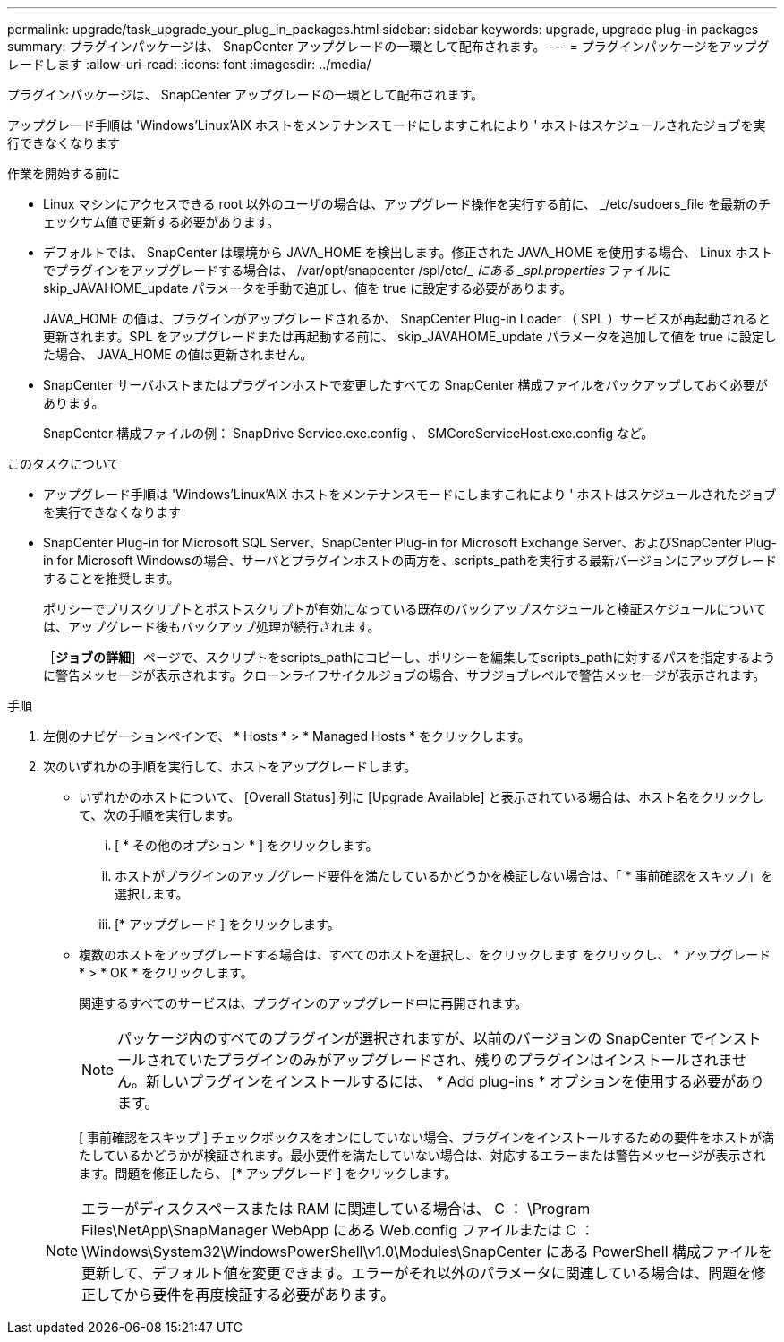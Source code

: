 ---
permalink: upgrade/task_upgrade_your_plug_in_packages.html 
sidebar: sidebar 
keywords: upgrade, upgrade plug-in packages 
summary: プラグインパッケージは、 SnapCenter アップグレードの一環として配布されます。 
---
= プラグインパッケージをアップグレードします
:allow-uri-read: 
:icons: font
:imagesdir: ../media/


[role="lead"]
プラグインパッケージは、 SnapCenter アップグレードの一環として配布されます。

アップグレード手順は 'Windows'Linux'AIX ホストをメンテナンスモードにしますこれにより ' ホストはスケジュールされたジョブを実行できなくなります

.作業を開始する前に
* Linux マシンにアクセスできる root 以外のユーザの場合は、アップグレード操作を実行する前に、 _/etc/sudoers_file を最新のチェックサム値で更新する必要があります。
* デフォルトでは、 SnapCenter は環境から JAVA_HOME を検出します。修正された JAVA_HOME を使用する場合、 Linux ホストでプラグインをアップグレードする場合は、 /var/opt/snapcenter /spl/etc/__ にある _spl.properties_ ファイルに skip_JAVAHOME_update パラメータを手動で追加し、値を true に設定する必要があります。
+
JAVA_HOME の値は、プラグインがアップグレードされるか、 SnapCenter Plug-in Loader （ SPL ）サービスが再起動されると更新されます。SPL をアップグレードまたは再起動する前に、 skip_JAVAHOME_update パラメータを追加して値を true に設定した場合、 JAVA_HOME の値は更新されません。

* SnapCenter サーバホストまたはプラグインホストで変更したすべての SnapCenter 構成ファイルをバックアップしておく必要があります。
+
SnapCenter 構成ファイルの例： SnapDrive Service.exe.config 、 SMCoreServiceHost.exe.config など。



.このタスクについて
* アップグレード手順は 'Windows'Linux'AIX ホストをメンテナンスモードにしますこれにより ' ホストはスケジュールされたジョブを実行できなくなります
* SnapCenter Plug-in for Microsoft SQL Server、SnapCenter Plug-in for Microsoft Exchange Server、およびSnapCenter Plug-in for Microsoft Windowsの場合、サーバとプラグインホストの両方を、scripts_pathを実行する最新バージョンにアップグレードすることを推奨します。
+
ポリシーでプリスクリプトとポストスクリプトが有効になっている既存のバックアップスケジュールと検証スケジュールについては、アップグレード後もバックアップ処理が続行されます。

+
［*ジョブの詳細*］ページで、スクリプトをscripts_pathにコピーし、ポリシーを編集してscripts_pathに対するパスを指定するように警告メッセージが表示されます。クローンライフサイクルジョブの場合、サブジョブレベルで警告メッセージが表示されます。



.手順
. 左側のナビゲーションペインで、 * Hosts * > * Managed Hosts * をクリックします。
. 次のいずれかの手順を実行して、ホストをアップグレードします。
+
** いずれかのホストについて、 [Overall Status] 列に [Upgrade Available] と表示されている場合は、ホスト名をクリックして、次の手順を実行します。
+
... [ * その他のオプション * ] をクリックします。
... ホストがプラグインのアップグレード要件を満たしているかどうかを検証しない場合は、「 * 事前確認をスキップ」を選択します。
... [* アップグレード ] をクリックします。


** 複数のホストをアップグレードする場合は、すべてのホストを選択し、をクリックします image:../media/more_icon.gif[""]をクリックし、 * アップグレード * > * OK * をクリックします。
+
関連するすべてのサービスは、プラグインのアップグレード中に再開されます。

+

NOTE: パッケージ内のすべてのプラグインが選択されますが、以前のバージョンの SnapCenter でインストールされていたプラグインのみがアップグレードされ、残りのプラグインはインストールされません。新しいプラグインをインストールするには、 * Add plug-ins * オプションを使用する必要があります。

+
[ 事前確認をスキップ ] チェックボックスをオンにしていない場合、プラグインをインストールするための要件をホストが満たしているかどうかが検証されます。最小要件を満たしていない場合は、対応するエラーまたは警告メッセージが表示されます。問題を修正したら、 [* アップグレード ] をクリックします。

+

NOTE: エラーがディスクスペースまたは RAM に関連している場合は、 C ： \Program Files\NetApp\SnapManager WebApp にある Web.config ファイルまたは C ： \Windows\System32\WindowsPowerShell\v1.0\Modules\SnapCenter にある PowerShell 構成ファイルを更新して、デフォルト値を変更できます。エラーがそれ以外のパラメータに関連している場合は、問題を修正してから要件を再度検証する必要があります。




